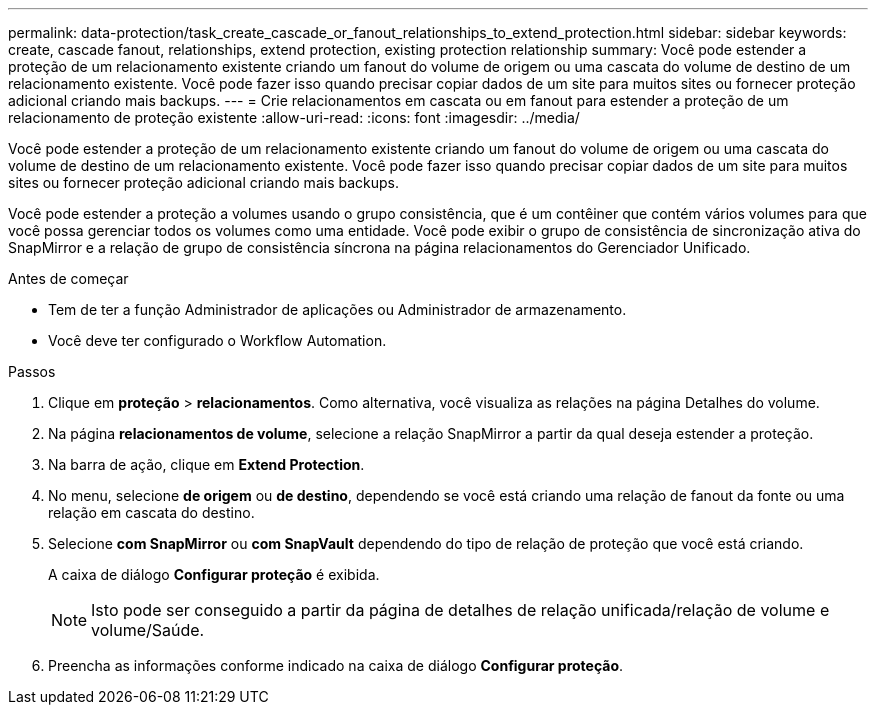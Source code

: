 ---
permalink: data-protection/task_create_cascade_or_fanout_relationships_to_extend_protection.html 
sidebar: sidebar 
keywords: create, cascade fanout, relationships, extend protection, existing protection relationship 
summary: Você pode estender a proteção de um relacionamento existente criando um fanout do volume de origem ou uma cascata do volume de destino de um relacionamento existente. Você pode fazer isso quando precisar copiar dados de um site para muitos sites ou fornecer proteção adicional criando mais backups. 
---
= Crie relacionamentos em cascata ou em fanout para estender a proteção de um relacionamento de proteção existente
:allow-uri-read: 
:icons: font
:imagesdir: ../media/


[role="lead"]
Você pode estender a proteção de um relacionamento existente criando um fanout do volume de origem ou uma cascata do volume de destino de um relacionamento existente. Você pode fazer isso quando precisar copiar dados de um site para muitos sites ou fornecer proteção adicional criando mais backups.

Você pode estender a proteção a volumes usando o grupo consistência, que é um contêiner que contém vários volumes para que você possa gerenciar todos os volumes como uma entidade. Você pode exibir o grupo de consistência de sincronização ativa do SnapMirror e a relação de grupo de consistência síncrona na página relacionamentos do Gerenciador Unificado.

.Antes de começar
* Tem de ter a função Administrador de aplicações ou Administrador de armazenamento.
* Você deve ter configurado o Workflow Automation.


.Passos
. Clique em *proteção* > *relacionamentos*. Como alternativa, você visualiza as relações na página Detalhes do volume.
. Na página *relacionamentos de volume*, selecione a relação SnapMirror a partir da qual deseja estender a proteção.
. Na barra de ação, clique em *Extend Protection*.
. No menu, selecione *de origem* ou *de destino*, dependendo se você está criando uma relação de fanout da fonte ou uma relação em cascata do destino.
. Selecione *com SnapMirror* ou *com SnapVault* dependendo do tipo de relação de proteção que você está criando.
+
A caixa de diálogo *Configurar proteção* é exibida.

+
[NOTE]
====
Isto pode ser conseguido a partir da página de detalhes de relação unificada/relação de volume e volume/Saúde.

====
. Preencha as informações conforme indicado na caixa de diálogo *Configurar proteção*.


